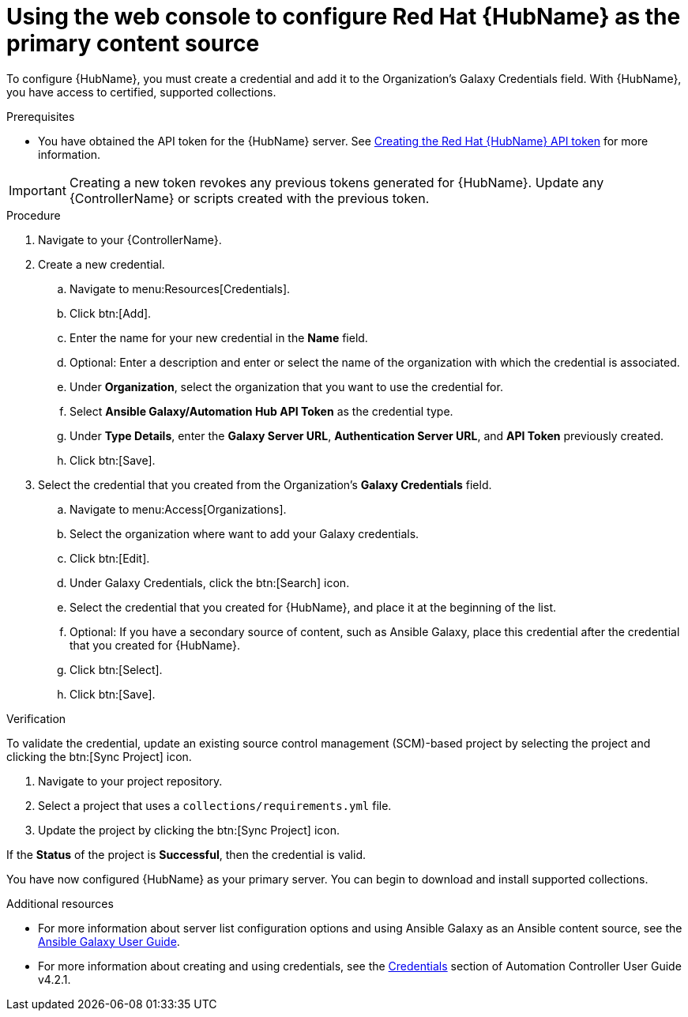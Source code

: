 [id="proc-configure-automation-hub-server-gui"]
= Using the web console to configure Red Hat {HubName} as the primary content source

To configure {HubName}, you must create a credential and add it to the Organization’s Galaxy Credentials field. With {HubName}, you have access to certified, supported collections.

.Prerequisites

* You have obtained the API token for the {HubName} server. See xref:hub-create-api-token[Creating the Red Hat {HubName} API token] for more information.

[IMPORTANT]
====
Creating a new token revokes any previous tokens generated for {HubName}. Update any {ControllerName} or scripts created with the previous token.
====

.Procedure

. Navigate to your {ControllerName}.
. Create a new credential.
.. Navigate to menu:Resources[Credentials].
.. Click btn:[Add].
.. Enter the name for your new credential in the *Name* field.
.. Optional: Enter a description and enter or select the name of the organization with which the credential is associated.
.. Under *Organization*, select the organization that you want to use the credential for.
.. Select *Ansible Galaxy/Automation Hub API Token* as the credential type.
.. Under *Type Details*, enter the *Galaxy Server URL*, *Authentication Server URL*, and *API Token* previously created.
.. Click btn:[Save].
. Select the credential that you created from the Organization’s *Galaxy Credentials* field.
.. Navigate to menu:Access[Organizations].
.. Select the organization where want to add your Galaxy credentials.
.. Click btn:[Edit].
.. Under Galaxy Credentials, click the btn:[Search] icon.
.. Select the credential that you created for {HubName}, and place it at the beginning of the list.
.. Optional: If you have a secondary source of content, such as Ansible Galaxy, place this credential after the credential that you created for {HubName}.
.. Click btn:[Select].
.. Click btn:[Save].

.Verification

To validate the credential, update an existing source control management (SCM)-based project by selecting the project and clicking the btn:[Sync Project] icon.

. Navigate to your project repository.
. Select a project that uses a `collections/requirements.yml` file.
. Update the project by clicking the btn:[Sync Project] icon.

If the *Status* of the project is *Successful*, then the credential is valid.

You have now configured {HubName} as your primary server. You can begin to download and install supported collections.

[role="_additional-resources"]
.Additional resources
* For more information about server list configuration options and using Ansible Galaxy as an Ansible content source, see the link:https://docs.ansible.com/ansible/latest/galaxy/user_guide.html#configuring-the-ansible-galaxy-client[Ansible Galaxy User Guide].
* For more information about creating and using credentials, see the link:https://docs.ansible.com/automation-controller/4.2.1/html/userguide/credentials.html[Credentials] section of Automation Controller User Guide v4.2.1.
